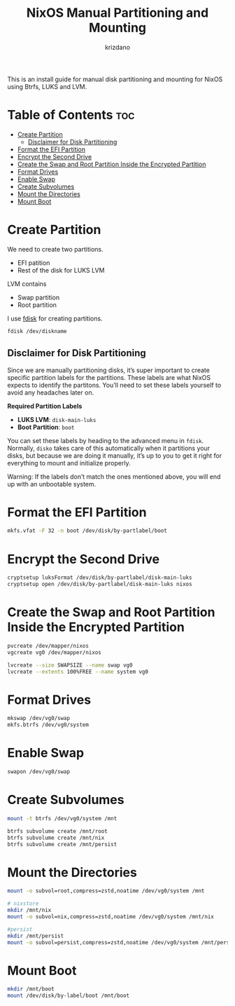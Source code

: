 #+TITLE: NixOS Manual Partitioning and Mounting
#+AUTHOR: krizdano
#+startup: overview

This is an install guide for manual disk partitioning and mounting for NixOS using Btrfs, LUKS and LVM.

* Table of Contents :toc:
- [[#create-partition][Create Partition]]
  - [[#disclaimer-for-disk-partitioning][Disclaimer for Disk Partitioning]]
- [[#format-the-efi-partition][Format the EFI Partition]]
- [[#encrypt-the-second-drive][Encrypt the Second Drive]]
- [[#create-the-swap-and-root-partition-inside-the-encrypted-partition][Create the Swap and Root Partition Inside the Encrypted Partition]]
- [[#format-drives][Format Drives]]
- [[#enable-swap][Enable Swap]]
- [[#create-subvolumes][Create Subvolumes]]
- [[#mount-the-directories][Mount the Directories]]
- [[#mount-boot][Mount Boot]]

* Create Partition
We need to create two partitions.

- EFI patition
- Rest of the disk for LUKS LVM

LVM contains
- Swap partition
- Root partition

I use [[https://wiki.archlinux.org/title/Fdisk][fdisk]] for creating partitions.

#+begin_src bash
  fdisk /dev/diskname
#+end_src

** Disclaimer for Disk Partitioning

Since we are manually partitioning disks, it’s super important to create
specific partition labels for the partitions. These labels are what NixOS
expects to identify the partitons. You’ll need to set these labels yourself
to avoid any headaches later on.

*Required Partition Labels*

- *LUKS LVM*: ~disk-main-luks~
- *Boot Partition*: ~boot~

You can set these labels by heading to the advanced menu in ~fdisk~.
Normally, ~disko~ takes care of this automatically when it partitions your disks, but because we are
doing it manually, it’s up to you to get it right for everything to mount and initialize properly.

#+begin_warning
Warning: If the labels don’t match the ones mentioned above, you will end up with an unbootable system.
#+end_warning

* Format the EFI Partition
#+begin_src bash
  mkfs.vfat -F 32 -n boot /dev/disk/by-partlabel/boot
#+end_src

* Encrypt the Second Drive
#+begin_src bash
  cryptsetup luksFormat /dev/disk/by-partlabel/disk-main-luks
  cryptsetup open /dev/disk/by-partlabel/disk-main-luks nixos
#+end_src

* Create the Swap and Root Partition Inside the Encrypted Partition
#+begin_src bash
  pvcreate /dev/mapper/nixos
  vgcreate vg0 /dev/mapper/nixos

  lvcreate --size SWAPSIZE --name swap vg0
  lvcreate --extents 100%FREE --name system vg0
#+end_src

* Format Drives
#+begin_src bash
  mkswap /dev/vg0/swap
  mkfs.btrfs /dev/vg0/system
#+end_src

* Enable Swap
#+begin_src bash
  swapon /dev/vg0/swap
#+end_src

* Create Subvolumes
#+begin_src bash
  mount -t btrfs /dev/vg0/system /mnt

  btrfs subvolume create /mnt/root
  btrfs subvolume create /mnt/nix
  btrfs subvolume create /mnt/persist
#+end_src

* Mount the Directories
#+begin_src bash
  mount -o subvol=root,compress=zstd,noatime /dev/vg0/system /mnt

  # nixstore
  mkdir /mnt/nix
  mount -o subvol=nix,compress=zstd,noatime /dev/vg0/system /mnt/nix

  #persist
  mkdir /mnt/persist
  mount -o subvol=persist,compress=zstd,noatime /dev/vg0/system /mnt/persist
#+end_src

* Mount Boot
#+begin_src bash
  mkdir /mnt/boot
  mount /dev/disk/by-label/boot /mnt/boot
#+end_src
